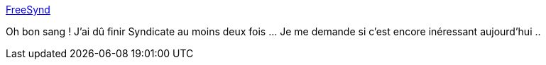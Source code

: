 :jbake-type: post
:jbake-status: published
:jbake-title: FreeSynd
:jbake-tags: windows,jeu,open-source,freeware,software,_mois_nov.,_année_2012
:jbake-date: 2012-11-07
:jbake-depth: ../
:jbake-uri: shaarli/1352294269000.adoc
:jbake-source: https://nicolas-delsaux.hd.free.fr/Shaarli?searchterm=http%3A%2F%2Ffreesynd.sourceforge.net%2Fss.php&searchtags=windows+jeu+open-source+freeware+software+_mois_nov.+_ann%C3%A9e_2012
:jbake-style: shaarli

http://freesynd.sourceforge.net/ss.php[FreeSynd]

Oh bon sang ! J'ai dû finir Syndicate au moins deux fois ... Je me demande si c'est encore inéressant aujourd'hui ..
